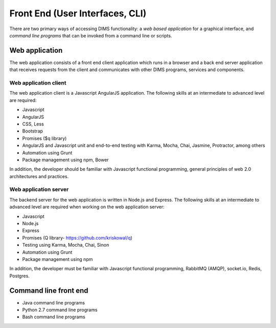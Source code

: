 .. _frontend:

================================
Front End (User Interfaces, CLI)
================================

There are two primary ways of accessing DIMS functionality: a *web based application* for
a graphical interface, and *command line programs* that can be invoked from a command line
or scripts.

Web application
---------------

The web application consists of a front end client application which runs
in a browser and a back end server application that receives requests from
the client and communicates with other DIMS programs, services and 
components.

Web application client
~~~~~~~~~~~~~~~~~~~~~~

The web application client is a Javascript AngularJS application. The
following skills at an intermediate to advanced level are required:

+ Javascript 
+ AngularJS
+ CSS, Less
+ Bootstrap
+ Promises ($q library)
+ AngularJS and Javascript unit and end-to-end testing with Karma, Mocha, 
  Chai, Jasmine, Protractor, among others
+ Automation using Grunt
+ Package management using npm, Bower

In addition, the developer should be familiar with Javascript
functional programming, general principles of web 2.0 architectures and 
practices.

Web application server
~~~~~~~~~~~~~~~~~~~~~~

The backend server for the web application is written in Node.js and Express. 
The following skills at an intermediate to advanced level are required when 
working on the web application server:

+ Javascript 
+ Node.js 
+ Express
+ Promises (Q library- https://github.com/kriskowal/q)
+ Testing using Karma, Mocha, Chai, Sinon
+ Automation using Grunt
+ Package management using npm

In addition, the developer must be familiar with Javascript functional 
programming, RabbitMQ (AMQP), socket.io,
Redis, Postgres.

Command line front end
----------------------

+ Java command line programs
+ Python 2.7 command line programs
+ Bash command line programs

..

.. _Node.js: http://nodejs.org/
